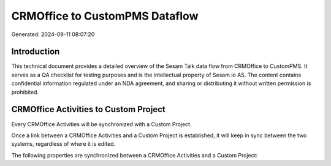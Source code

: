===============================
CRMOffice to CustomPMS Dataflow
===============================

Generated: 2024-09-11 08:07:20

Introduction
------------

This technical document provides a detailed overview of the Sesam Talk data flow from CRMOffice to CustomPMS. It serves as a QA checklist for testing purposes and is the intellectual property of Sesam.io AS. The content contains confidential information regulated under an NDA agreement, and sharing or distributing it without written permission is prohibited.

CRMOffice Activities to Custom Project
--------------------------------------
Every CRMOffice Activities will be synchronized with a Custom Project.

Once a link between a CRMOffice Activities and a Custom Project is established, it will keep in sync between the two systems, regardless of where it is edited.

The following properties are synchronized between a CRMOffice Activities and a Custom Project:

.. list-table::
   :header-rows: 1

   * - CRMOffice Activities Property
     - Custom Project Property
     - Custom Data Type

